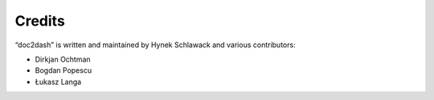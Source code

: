 Credits
=======

“doc2dash” is written and maintained by Hynek Schlawack and various
contributors:

- Dirkjan Ochtman
- Bogdan Popescu
- Łukasz Langa

